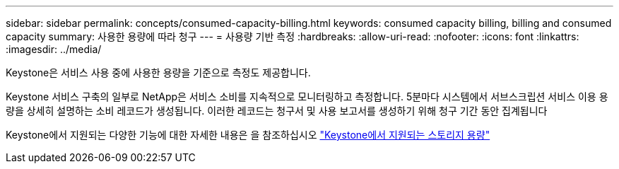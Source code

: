 ---
sidebar: sidebar 
permalink: concepts/consumed-capacity-billing.html 
keywords: consumed capacity billing, billing and consumed capacity 
summary: 사용한 용량에 따라 청구 
---
= 사용량 기반 측정
:hardbreaks:
:allow-uri-read: 
:nofooter: 
:icons: font
:linkattrs: 
:imagesdir: ../media/


[role="lead"]
Keystone은 서비스 사용 중에 사용한 용량을 기준으로 측정도 제공합니다.

Keystone 서비스 구축의 일부로 NetApp은 서비스 소비를 지속적으로 모니터링하고 측정합니다. 5분마다 시스템에서 서브스크립션 서비스 이용 용량을 상세히 설명하는 소비 레코드가 생성됩니다. 이러한 레코드는 청구서 및 사용 보고서를 생성하기 위해 청구 기간 동안 집계됩니다

Keystone에서 지원되는 다양한 기능에 대한 자세한 내용은 을 참조하십시오 link:../concepts/supported-storage-capacity.html["Keystone에서 지원되는 스토리지 용량"]
